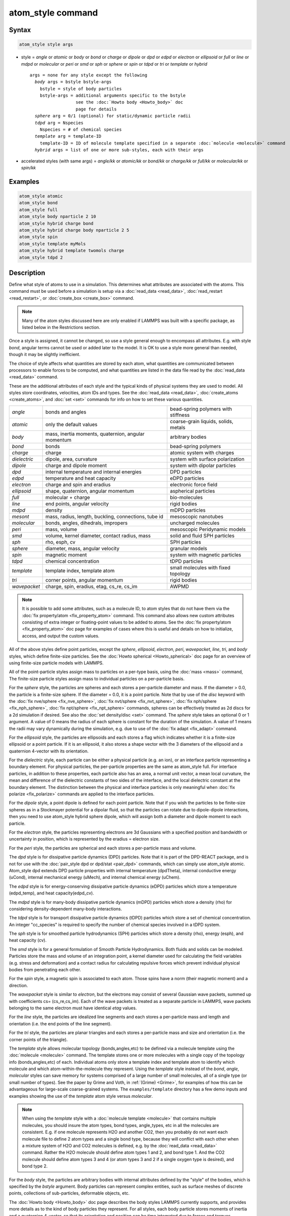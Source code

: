 .. index:: atom_style

atom_style command
==================

Syntax
""""""

.. code-block:: LAMMPS

   atom_style style args

* style = *angle* or *atomic* or *body* or *bond* or *charge* or *dipole* or  *dpd* or *edpd* or *electron* or *ellipsoid* or *full* or *line* or *mdpd* or *molecular* or *peri* or *smd* or *sph* or *sphere* or *spin* or *tdpd* or *tri* or *template* or *hybrid*

  .. parsed-literal::

       args = none for any style except the following
         *body* args = bstyle bstyle-args
           bstyle = style of body particles
           bstyle-args = additional arguments specific to the bstyle
                         see the :doc:`Howto body <Howto_body>` doc
                         page for details
         *sphere* arg = 0/1 (optional) for static/dynamic particle radii
         *tdpd* arg = Nspecies
           Nspecies = # of chemical species
         *template* arg = template-ID
           template-ID = ID of molecule template specified in a separate :doc:`molecule <molecule>` command
         *hybrid* args = list of one or more sub-styles, each with their args

* accelerated styles (with same args) = *angle/kk* or *atomic/kk* or *bond/kk* or *charge/kk* or *full/kk* or *molecular/kk* or *spin/kk*

Examples
""""""""

.. code-block:: LAMMPS

   atom_style atomic
   atom_style bond
   atom_style full
   atom_style body nparticle 2 10
   atom_style hybrid charge bond
   atom_style hybrid charge body nparticle 2 5
   atom_style spin
   atom_style template myMols
   atom_style hybrid template twomols charge
   atom_style tdpd 2

Description
"""""""""""

Define what style of atoms to use in a simulation.  This determines
what attributes are associated with the atoms.  This command must be
used before a simulation is setup via a :doc:`read_data <read_data>`,
:doc:`read_restart <read_restart>`, or :doc:`create_box <create_box>`
command.

.. note::

   Many of the atom styles discussed here are only enabled if
   LAMMPS was built with a specific package, as listed below in the
   Restrictions section.

Once a style is assigned, it cannot be changed, so use a style general
enough to encompass all attributes.  E.g. with style *bond*\ , angular
terms cannot be used or added later to the model.  It is OK to use a
style more general than needed, though it may be slightly inefficient.

The choice of style affects what quantities are stored by each atom,
what quantities are communicated between processors to enable forces
to be computed, and what quantities are listed in the data file read
by the :doc:`read_data <read_data>` command.

These are the additional attributes of each style and the typical
kinds of physical systems they are used to model.  All styles store
coordinates, velocities, atom IDs and types.  See the
:doc:`read_data <read_data>`, :doc:`create_atoms <create_atoms>`, and
:doc:`set <set>` commands for info on how to set these various
quantities.

+--------------+-----------------------------------------------------+--------------------------------------+
| *angle*      | bonds and angles                                    | bead-spring polymers with stiffness  |
+--------------+-----------------------------------------------------+--------------------------------------+
| *atomic*     | only the default values                             | coarse-grain liquids, solids, metals |
+--------------+-----------------------------------------------------+--------------------------------------+
| *body*       | mass, inertia moments, quaternion, angular momentum | arbitrary bodies                     |
+--------------+-----------------------------------------------------+--------------------------------------+
| *bond*       | bonds                                               | bead-spring polymers                 |
+--------------+-----------------------------------------------------+--------------------------------------+
| *charge*     | charge                                              | atomic system with charges           |
+--------------+-----------------------------------------------------+--------------------------------------+
| *dielectric* | dipole, area, curvature                             | system with surface polarization     |
+--------------+-----------------------------------------------------+--------------------------------------+
| *dipole*     | charge and dipole moment                            | system with dipolar particles        |
+--------------+-----------------------------------------------------+--------------------------------------+
| *dpd*        | internal temperature and internal energies          | DPD particles                        |
+--------------+-----------------------------------------------------+--------------------------------------+
| *edpd*       | temperature and heat capacity                       | eDPD particles                       |
+--------------+-----------------------------------------------------+--------------------------------------+
| *electron*   | charge and spin and eradius                         | electronic force field               |
+--------------+-----------------------------------------------------+--------------------------------------+
| *ellipsoid*  | shape, quaternion, angular momentum                 | aspherical particles                 |
+--------------+-----------------------------------------------------+--------------------------------------+
| *full*       | molecular + charge                                  | bio-molecules                        |
+--------------+-----------------------------------------------------+--------------------------------------+
| *line*       | end points, angular velocity                        | rigid bodies                         |
+--------------+-----------------------------------------------------+--------------------------------------+
| *mdpd*       | density                                             | mDPD particles                       |
+--------------+-----------------------------------------------------+--------------------------------------+
| *mesont*     | mass, radius, length, buckling, connections, tube id| mesoscopic nanotubes                 |
+--------------+-----------------------------------------------------+--------------------------------------+
| *molecular*  | bonds, angles, dihedrals, impropers                 | uncharged molecules                  |
+--------------+-----------------------------------------------------+--------------------------------------+
| *peri*       | mass, volume                                        | mesoscopic Peridynamic models        |
+--------------+-----------------------------------------------------+--------------------------------------+
| *smd*        | volume, kernel diameter, contact radius, mass       | solid and fluid SPH particles        |
+--------------+-----------------------------------------------------+--------------------------------------+
| *sph*        | rho, esph, cv                                       | SPH particles                        |
+--------------+-----------------------------------------------------+--------------------------------------+
| *sphere*     | diameter, mass, angular velocity                    | granular models                      |
+--------------+-----------------------------------------------------+--------------------------------------+
| *spin*       | magnetic moment                                     | system with magnetic particles       |
+--------------+-----------------------------------------------------+--------------------------------------+
| *tdpd*       | chemical concentration                              | tDPD particles                       |
+--------------+-----------------------------------------------------+--------------------------------------+
| *template*   | template index, template atom                       | small molecules with fixed topology  |
+--------------+-----------------------------------------------------+--------------------------------------+
| *tri*        | corner points, angular momentum                     | rigid bodies                         |
+--------------+-----------------------------------------------------+--------------------------------------+
| *wavepacket* | charge, spin, eradius, etag, cs_re, cs_im           | AWPMD                                |
+--------------+-----------------------------------------------------+--------------------------------------+

.. note::

   It is possible to add some attributes, such as a molecule ID, to
   atom styles that do not have them via the :doc:`fix property/atom <fix_property_atom>` command.  This command also
   allows new custom attributes consisting of extra integer or
   floating-point values to be added to atoms.  See the :doc:`fix property/atom <fix_property_atom>` doc page for examples of cases
   where this is useful and details on how to initialize, access, and
   output the custom values.

All of the above styles define point particles, except the *sphere*\ ,
*ellipsoid*\ , *electron*\ , *peri*\ , *wavepacket*\ , *line*\ , *tri*\ , and
*body* styles, which define finite-size particles.  See the :doc:`Howto spherical <Howto_spherical>` doc page for an overview of using
finite-size particle models with LAMMPS.

All of the point-particle styles assign mass to particles on a
per-type basis, using the :doc:`mass <mass>` command, The finite-size
particle styles assign mass to individual particles on a per-particle
basis.

For the *sphere* style, the particles are spheres and each stores a
per-particle diameter and mass.  If the diameter > 0.0, the particle
is a finite-size sphere.  If the diameter = 0.0, it is a point
particle.  Note that by use of the *disc* keyword with the :doc:`fix
nve/sphere <fix_nve_sphere>`, :doc:`fix nvt/sphere <fix_nvt_sphere>`,
:doc:`fix nph/sphere <fix_nph_sphere>`, :doc:`fix npt/sphere
<fix_npt_sphere>` commands, spheres can be effectively treated as 2d
discs for a 2d simulation if desired.  See also the :doc:`set
density/disc <set>` command.  The *sphere* style takes an optional 0
or 1 argument.  A value of 0 means the radius of each sphere is
constant for the duration of the simulation.  A value of 1 means the
radii may vary dynamically during the simulation, e.g. due to use of
the :doc:`fix adapt <fix_adapt>` command.

For the *ellipsoid* style, the particles are ellipsoids and each
stores a flag which indicates whether it is a finite-size ellipsoid or
a point particle.  If it is an ellipsoid, it also stores a shape
vector with the 3 diameters of the ellipsoid and a quaternion 4-vector
with its orientation.

For the *dielectric* style, each particle can be either a physical
particle (e.g. an ion), or an interface particle representing a boundary
element. For physical particles, the per-particle properties are
the same as atom_style full.  For interface particles, in addition to
these properties, each particle also has an area, a normal unit vector,
a mean local curvature, the mean and difference of the dielectric constants
of two sides of the interface, and the local dielectric constant at the
boundary element.  The distinction between the physical and interface
particles is only meaningful when :doc:`fix polarize <fix_polarize>`
commands are applied to the interface particles.

For the *dipole* style, a point dipole is defined for each point
particle.  Note that if you wish the particles to be finite-size
spheres as in a Stockmayer potential for a dipolar fluid, so that the
particles can rotate due to dipole-dipole interactions, then you need
to use atom_style hybrid sphere dipole, which will assign both a
diameter and dipole moment to each particle.

For the *electron* style, the particles representing electrons are 3d
Gaussians with a specified position and bandwidth or uncertainty in
position, which is represented by the eradius = electron size.

For the *peri* style, the particles are spherical and each stores a
per-particle mass and volume.

The *dpd* style is for dissipative particle dynamics (DPD) particles.
Note that it is part of the DPD-REACT package, and is not for use with
the :doc:`pair_style dpd or dpd/stat <pair_dpd>` commands, which can
simply use atom_style atomic.  Atom_style dpd extends DPD particle
properties with internal temperature (dpdTheta), internal conductive
energy (uCond), internal mechanical energy (uMech), and internal
chemical energy (uChem).

The *edpd* style is for energy-conserving dissipative particle
dynamics (eDPD) particles which store a temperature (edpd_temp), and
heat capacity(edpd_cv).

The *mdpd* style is for many-body dissipative particle dynamics (mDPD)
particles which store a density (rho) for considering
density-dependent many-body interactions.

The *tdpd* style is for transport dissipative particle dynamics (tDPD)
particles which store a set of chemical concentration. An integer
"cc_species" is required to specify the number of chemical species
involved in a tDPD system.

The *sph* style is for smoothed particle hydrodynamics (SPH)
particles which store a density (rho), energy (esph), and heat capacity
(cv).

The *smd* style is for a general formulation of Smooth Particle
Hydrodynamics.  Both fluids and solids can be modeled.  Particles
store the mass and volume of an integration point, a kernel diameter
used for calculating the field variables (e.g. stress and deformation)
and a contact radius for calculating repulsive forces which prevent
individual physical bodies from penetrating each other.

For the *spin* style, a magnetic spin is associated to each atom.
Those spins have a norm (their magnetic moment) and a direction.

The *wavepacket* style is similar to *electron*\ , but the electrons may
consist of several Gaussian wave packets, summed up with coefficients
cs= (cs_re,cs_im).  Each of the wave packets is treated as a separate
particle in LAMMPS, wave packets belonging to the same electron must
have identical *etag* values.

For the *line* style, the particles are idealized line segments and
each stores a per-particle mass and length and orientation (i.e. the
end points of the line segment).

For the *tri* style, the particles are planar triangles and each
stores a per-particle mass and size and orientation (i.e. the corner
points of the triangle).

The *template* style allows molecular topology (bonds,angles,etc) to be
defined via a molecule template using the :doc:`molecule <molecule>`
command.  The template stores one or more molecules with a single copy
of the topology info (bonds,angles,etc) of each.  Individual atoms
only store a template index and template atom to identify which
molecule and which atom-within-the-molecule they represent.  Using the
*template* style instead of the *bond*\ , *angle*\ , *molecular* styles
can save memory for systems comprised of a large number of small
molecules, all of a single type (or small number of types).  See the
paper by Grime and Voth, in :ref:`(Grime) <Grime>`, for examples of how this
can be advantageous for large-scale coarse-grained systems.
The ``examples/template`` directory has a few demo inputs and examples
showing the use of the *template* atom style versus *molecular*.

.. note::

   When using the *template* style with a :doc:`molecule template <molecule>` that contains multiple molecules, you should
   insure the atom types, bond types, angle_types, etc in all the
   molecules are consistent.  E.g. if one molecule represents H2O and
   another CO2, then you probably do not want each molecule file to
   define 2 atom types and a single bond type, because they will conflict
   with each other when a mixture system of H2O and CO2 molecules is
   defined, e.g. by the :doc:`read_data <read_data>` command.  Rather the
   H2O molecule should define atom types 1 and 2, and bond type 1.  And
   the CO2 molecule should define atom types 3 and 4 (or atom types 3 and
   2 if a single oxygen type is desired), and bond type 2.

For the *body* style, the particles are arbitrary bodies with internal
attributes defined by the "style" of the bodies, which is specified by
the *bstyle* argument.  Body particles can represent complex entities,
such as surface meshes of discrete points, collections of
sub-particles, deformable objects, etc.

The :doc:`Howto body <Howto_body>` doc page describes the body styles
LAMMPS currently supports, and provides more details as to the kind of
body particles they represent.  For all styles, each body particle
stores moments of inertia and a quaternion 4-vector, so that its
orientation and position can be time integrated due to forces and
torques.

Note that there may be additional arguments required along with the
*bstyle* specification, in the atom_style body command.  These
arguments are described on the :doc:`Howto body <Howto_body>` doc page.

----------

Typically, simulations require only a single (non-hybrid) atom style.
If some atoms in the simulation do not have all the properties defined
by a particular style, use the simplest style that defines all the
needed properties by any atom.  For example, if some atoms in a
simulation are charged, but others are not, use the *charge* style.
If some atoms have bonds, but others do not, use the *bond* style.

The only scenario where the *hybrid* style is needed is if there is no
single style which defines all needed properties of all atoms.  For
example, as mentioned above, if you want dipolar particles which will
rotate due to torque, you need to use "atom_style hybrid sphere
dipole".  When a hybrid style is used, atoms store and communicate the
union of all quantities implied by the individual styles.

When using the *hybrid* style, you cannot combine the *template* style
with another molecular style that stores bond,angle,etc info on a
per-atom basis.

LAMMPS can be extended with new atom styles as well as new body
styles; see the :doc:`Modify <Modify>` doc page.

----------

Styles with a *kk* suffix are functionally the same as the
corresponding style without the suffix.  They have been optimized to
run faster, depending on your available hardware, as discussed in on
the :doc:`Speed packages <Speed_packages>` doc page.  The accelerated
styles take the same arguments and should produce the same results,
except for round-off and precision issues.

Note that other acceleration packages in LAMMPS, specifically the GPU,
INTEL, OPENMP, and OPT packages do not use accelerated atom
styles.

The accelerated styles are part of the KOKKOS package.  They are only
enabled if LAMMPS was built with those packages.  See the :doc:`Build package <Build_package>` doc page for more info.

You can specify the accelerated styles explicitly in your input script
by including their suffix, or you can use the :doc:`-suffix command-line switch <Run_options>` when you invoke LAMMPS, or you can use the
:doc:`suffix <suffix>` command in your input script.

See the :doc:`Speed packages <Speed_packages>` doc page for more
instructions on how to use the accelerated styles effectively.

Restrictions
""""""""""""

This command cannot be used after the simulation box is defined by a
:doc:`read_data <read_data>` or :doc:`create_box <create_box>` command.

Many of the styles listed above are only enabled if LAMMPS was built
with a specific package, as listed below.  See the :doc:`Build package <Build_package>` doc page for more info.

The *angle*\ , *bond*\ , *full*\ , *molecular*\ , and *template* styles are
part of the MOLECULE package.

The *line* and *tri* styles are part of the ASPHERE package.

The *body* style is part of the BODY package.

The *dipole* style is part of the DIPOLE package.

The *peri* style is part of the PERI package for Peridynamics.

The *electron* style is part of the EFF package for :doc:`electronic force fields <pair_eff>`.

The *dpd* style is part of the DPD-REACT package for dissipative
particle dynamics (DPD).

The *edpd*\ , *mdpd*\ , and *tdpd* styles are part of the DPD-MESO package
for energy-conserving dissipative particle dynamics (eDPD), many-body
dissipative particle dynamics (mDPD), and transport dissipative particle
dynamics (tDPD), respectively.

The *sph* style is part of the SPH package for smoothed particle
hydrodynamics (SPH).  See `this PDF guide <PDF/SPH_LAMMPS_userguide.pdf>`_ to using SPH in LAMMPS.

The *mesont* style is part of the MESONT package.

The *spin* style is part of the SPIN package.

The *wavepacket* style is part of the AWPMD package for the
:doc:`antisymmetrized wave packet MD method <pair_awpmd>`.

Related commands
""""""""""""""""

:doc:`read_data <read_data>`, :doc:`pair_style <pair_style>`

Default
"""""""

The default atom style is atomic.  If atom_style sphere is used its
default argument is 0.

----------

.. _Grime:

**(Grime)** Grime and Voth, to appear in J Chem Theory & Computation
(2014).
